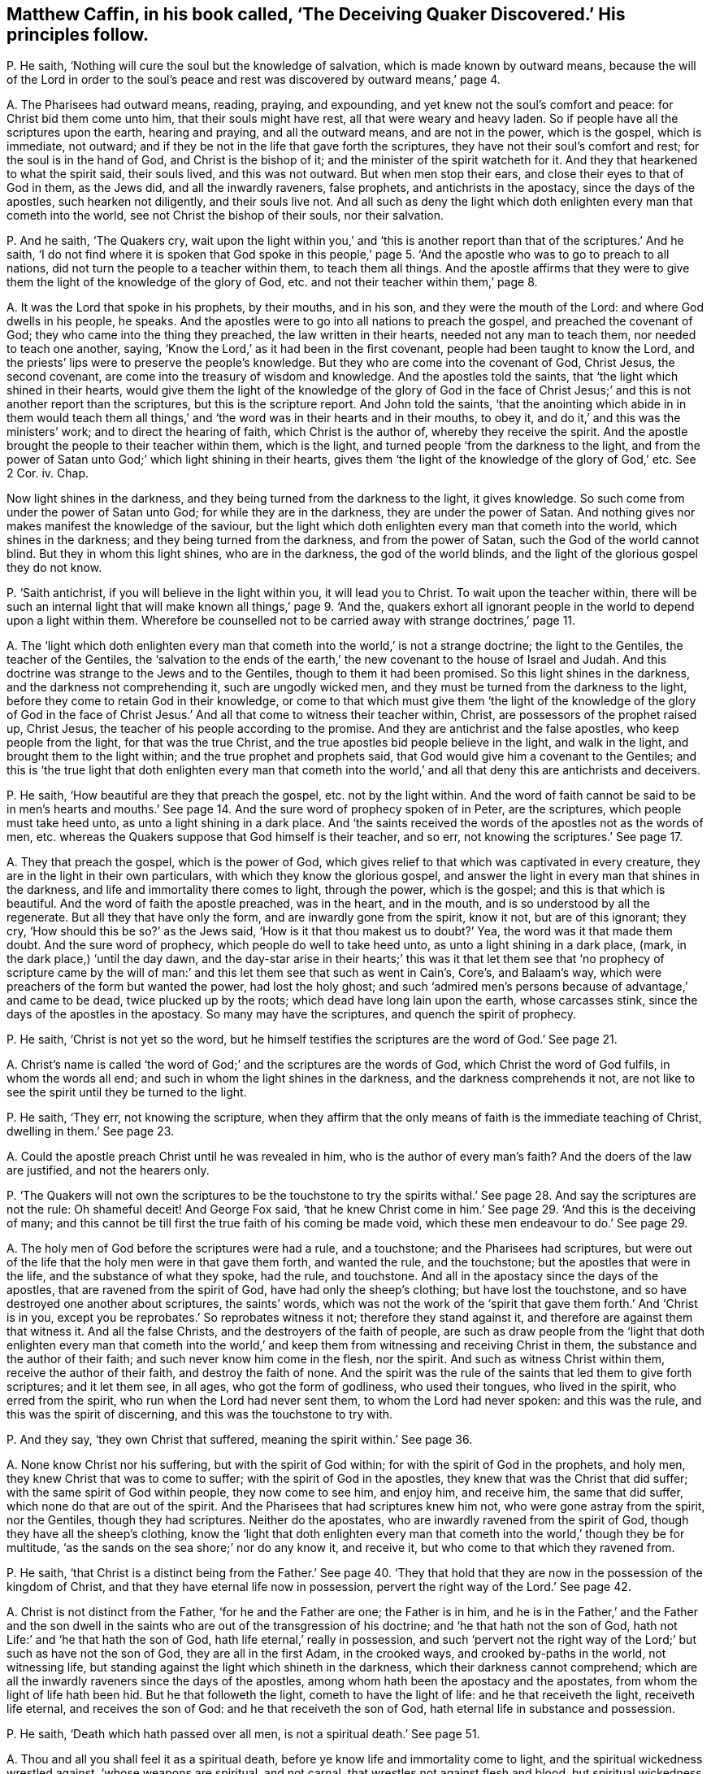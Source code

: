 [#ch-39.style-blurb, short="The Deceiving Quaker Discovered"]
== Matthew Caffin, in his book called, '`The Deceiving Quaker Discovered.`' His principles follow.

[.discourse-part]
P+++.+++ He saith, '`Nothing will cure the soul but the knowledge of salvation,
which is made known by outward means,
because the will of the Lord in order to the soul`'s peace
and rest was discovered by outward means,`' page 4.

[.discourse-part]
A+++.+++ The Pharisees had outward means, reading, praying, and expounding,
and yet knew not the soul`'s comfort and peace: for Christ bid them come unto him,
that their souls might have rest, all that were weary and heavy laden.
So if people have all the scriptures upon the earth, hearing and praying,
and all the outward means, and are not in the power, which is the gospel,
which is immediate, not outward;
and if they be not in the life that gave forth the scriptures,
they have not their soul`'s comfort and rest; for the soul is in the hand of God,
and Christ is the bishop of it; and the minister of the spirit watcheth for it.
And they that hearkened to what the spirit said, their souls lived,
and this was not outward.
But when men stop their ears, and close their eyes to that of God in them,
as the Jews did, and all the inwardly raveners, false prophets,
and antichrists in the apostacy, since the days of the apostles,
such hearken not diligently, and their souls live not.
And all such as deny the light which doth enlighten every man that cometh into the world,
see not Christ the bishop of their souls, nor their salvation.

[.discourse-part]
P+++.+++ And he saith, '`The Quakers cry,
wait upon the light within you,`' and '`this is another
report than that of the scriptures.`' And he saith,
'`I do not find where it is spoken that God spoke in this people,`'
page 5. '`And the apostle who was to go to preach to all nations,
did not turn the people to a teacher within them, to teach them all things.
And the apostle affirms that they were to give them
the light of the knowledge of the glory of God,
etc. and not their teacher within them,`' page 8.

[.discourse-part]
A+++.+++ It was the Lord that spoke in his prophets, by their mouths, and in his son,
and they were the mouth of the Lord: and where God dwells in his people, he speaks.
And the apostles were to go into all nations to preach the gospel,
and preached the covenant of God; they who came into the thing they preached,
the law written in their hearts, needed not any man to teach them,
nor needed to teach one another, saying,
'`Know the Lord,`' as it had been in the first covenant,
people had been taught to know the Lord,
and the priests`' lips were to preserve the people`'s knowledge.
But they who are come into the covenant of God, Christ Jesus, the second covenant,
are come into the treasury of wisdom and knowledge.
And the apostles told the saints, that '`the light which shined in their hearts,
would give them the light of the knowledge of the glory of God in the
face of Christ Jesus;`' and this is not another report than the scriptures,
but this is the scripture report.
And John told the saints,
'`that the anointing which abide in in them would teach them all
things,`' and '`the word was in their hearts and in their mouths,
to obey it, and do it,`' and this was the ministers`' work;
and to direct the hearing of faith, which Christ is the author of,
whereby they receive the spirit.
And the apostle brought the people to their teacher within them, which is the light,
and turned people '`from the darkness to the light,
and from the power of Satan unto God;`' which light shining in their hearts,
gives them '`the light of the knowledge of the glory of God,`' etc.
See 2 Cor.
iv. Chap.

Now light shines in the darkness, and they being turned from the darkness to the light,
it gives knowledge.
So such come from under the power of Satan unto God; for while they are in the darkness,
they are under the power of Satan.
And nothing gives nor makes manifest the knowledge of the saviour,
but the light which doth enlighten every man that cometh into the world,
which shines in the darkness; and they being turned from the darkness,
and from the power of Satan, such the God of the world cannot blind.
But they in whom this light shines, who are in the darkness, the god of the world blinds,
and the light of the glorious gospel they do not know.

[.discourse-part]
P+++.+++ '`Saith antichrist, if you will believe in the light within you,
it will lead you to Christ.
To wait upon the teacher within,
there will be such an internal light that will make
known all things,`' page 9. '`And the,
quakers exhort all ignorant people in the world to depend upon a light within them.
Wherefore be counselled not to be carried away with strange doctrines,`' page 11.

[.discourse-part]
A+++.+++ The '`light which doth enlighten every man that
cometh into the world,`' is not a strange doctrine;
the light to the Gentiles, the teacher of the Gentiles,
the '`salvation to the ends of the earth,`' the new
covenant to the house of Israel and Judah.
And this doctrine was strange to the Jews and to the Gentiles,
though to them it had been promised.
So this light shines in the darkness, and the darkness not comprehending it,
such are ungodly wicked men, and they must be turned from the darkness to the light,
before they come to retain God in their knowledge,
or come to that which must give them '`the light of the knowledge of the glory of God
in the face of Christ Jesus.`' And all that come to witness their teacher within,
Christ, are possessors of the prophet raised up, Christ Jesus,
the teacher of his people according to the promise.
And they are antichrist and the false apostles, who keep people from the light,
for that was the true Christ, and the true apostles bid people believe in the light,
and walk in the light, and brought them to the light within;
and the true prophet and prophets said,
that God would give him a covenant to the Gentiles;
and this is '`the true light that doth enlighten every man that cometh
into the world,`' and all that deny this are antichrists and deceivers.

[.discourse-part]
P+++.+++ He saith, '`How beautiful are they that preach the gospel,
etc. not by the light within.
And the word of faith cannot be said to be in men`'s hearts and mouths.`'
See page 14. And the sure word of prophecy spoken of in Peter,
are the scriptures, which people must take heed unto,
as unto a light shining in a dark place.
And '`the saints received the words of the apostles not as the words of men,
etc. whereas the Quakers suppose that God himself is their teacher, and so err,
not knowing the scriptures.`' See page 17.

[.discourse-part]
A+++.+++ They that preach the gospel, which is the power of God,
which gives relief to that which was captivated in every creature,
they are in the light in their own particulars, with which they know the glorious gospel,
and answer the light in every man that shines in the darkness,
and life and immortality there comes to light, through the power, which is the gospel;
and this is that which is beautiful.
And the word of faith the apostle preached, was in the heart, and in the mouth,
and is so understood by all the regenerate.
But all they that have only the form, and are inwardly gone from the spirit, know it not,
but are of this ignorant; they cry, '`How should this be so?`' as the Jews said,
'`How is it that thou makest us to doubt?`' Yea, the word was it that made them doubt.
And the sure word of prophecy, which people do well to take heed unto,
as unto a light shining in a dark place, (mark, in the dark place,) '`until the day dawn,
and the day-star arise in their hearts;`' this was it that let them see that '`no prophecy
of scripture came by the will of man:`' and this let them see that such as went in Cain`'s,
Core`'s, and Balaam`'s way, which were preachers of the form but wanted the power,
had lost the holy ghost;
and such '`admired men`'s persons because of advantage,`' and came to be dead,
twice plucked up by the roots; which dead have long lain upon the earth,
whose carcasses stink, since the days of the apostles in the apostacy.
So many may have the scriptures, and quench the spirit of prophecy.

[.discourse-part]
P+++.+++ He saith, '`Christ is not yet so the word,
but he himself testifies the scriptures are the word of God.`' See page 21.

[.discourse-part]
A+++.+++ Christ`'s name is called '`the word of God;`' and the scriptures are the words of God,
which Christ the word of God fulfils, in whom the words all end;
and such in whom the light shines in the darkness, and the darkness comprehends it not,
are not like to see the spirit until they be turned to the light.

[.discourse-part]
P+++.+++ He saith, '`They err, not knowing the scripture,
when they affirm that the only means of faith is the immediate teaching of Christ,
dwelling in them.`' See page 23.

[.discourse-part]
A+++.+++ Could the apostle preach Christ until he was revealed in him,
who is the author of every man`'s faith?
And the doers of the law are justified, and not the hearers only.

[.discourse-part]
P+++.+++ '`The Quakers will not own the scriptures to be the touchstone to try the
spirits withal.`' See page 28. And say the scriptures are not the rule:
Oh shameful deceit!
And George Fox said,
'`that he knew Christ come in him.`' See page 29. '`And this is the deceiving of many;
and this cannot be till first the true faith of his coming be made void,
which these men endeavour to do.`' See page 29.

[.discourse-part]
A+++.+++ The holy men of God before the scriptures were had a rule, and a touchstone;
and the Pharisees had scriptures,
but were out of the life that the holy men were in that gave them forth,
and wanted the rule, and the touchstone; but the apostles that were in the life,
and the substance of what they spoke, had the rule, and touchstone.
And all in the apostacy since the days of the apostles,
that are ravened from the spirit of God, have had only the sheep`'s clothing;
but have lost the touchstone, and so have destroyed one another about scriptures,
the saints`' words,
which was not the work of the '`spirit that gave them forth.`' And '`Christ is in you,
except you be reprobates.`' So reprobates witness it not;
therefore they stand against it, and therefore are against them that witness it.
And all the false Christs, and the destroyers of the faith of people,
are such as draw people from the '`light that doth enlighten every man that cometh
into the world,`' and keep them from witnessing and receiving Christ in them,
the substance and the author of their faith; and such never know him come in the flesh,
nor the spirit.
And such as witness Christ within them, receive the author of their faith,
and destroy the faith of none.
And the spirit was the rule of the saints that led them to give forth scriptures;
and it let them see, in all ages, who got the form of godliness, who used their tongues,
who lived in the spirit, who erred from the spirit,
who run when the Lord had never sent them, to whom the Lord had never spoken:
and this was the rule, and this was the spirit of discerning,
and this was the touchstone to try with.

[.discourse-part]
P+++.+++ And they say, '`they own Christ that suffered,
meaning the spirit within.`' See page 36.

[.discourse-part]
A+++.+++ None know Christ nor his suffering, but with the spirit of God within;
for with the spirit of God in the prophets, and holy men,
they knew Christ that was to come to suffer; with the spirit of God in the apostles,
they knew that was the Christ that did suffer; with the same spirit of God within people,
they now come to see him, and enjoy him, and receive him, the same that did suffer,
which none do that are out of the spirit.
And the Pharisees that had scriptures knew him not, who were gone astray from the spirit,
nor the Gentiles, though they had scriptures.
Neither do the apostates, who are inwardly ravened from the spirit of God,
though they have all the sheep`'s clothing,
know the '`light that doth enlighten every man that
cometh into the world,`' though they be for multitude,
'`as the sands on the sea shore;`' nor do any know it, and receive it,
but who come to that which they ravened from.

[.discourse-part]
P+++.+++ He saith,
'`that Christ is a distinct being from the Father.`' See page 40. '`They
that hold that they are now in the possession of the kingdom of Christ,
and that they have eternal life now in possession,
pervert the right way of the Lord.`' See page 42.

[.discourse-part]
A+++.+++ Christ is not distinct from the Father, '`for he and the Father are one;
the Father is in him,
and he is in the Father,`' and the Father and the son dwell in
the saints who are out of the transgression of his doctrine;
and '`he that hath not the son of God,
hath not Life:`' and '`he that hath the son of God,
hath life eternal,`' really in possession,
and such '`pervert not the right way of the Lord;`' but such as have not the son of God,
they are all in the first Adam, in the crooked ways, and crooked by-paths in the world,
not witnessing life, but standing against the light which shineth in the darkness,
which their darkness cannot comprehend;
which are all the inwardly raveners since the days of the apostles,
among whom hath been the apostacy and the apostates,
from whom the light of life hath been hid.
But he that followeth the light, cometh to have the light of life:
and he that receiveth the light, receiveth life eternal, and receives the son of God:
and he that receiveth the son of God, hath eternal life in substance and possession.

[.discourse-part]
P+++.+++ He saith, '`Death which hath passed over all men,
is not a spiritual death.`' See page 51.

[.discourse-part]
A+++.+++ Thou and all you shall feel it as a spiritual death,
before ye know life and immortality come to light,
and the spiritual wickedness wrestled against, '`whose weapons are spiritual,
and not carnal, that wrestles not against flesh and blood,
but spiritual wickedness in high places.`' And that is it
which causeth the life of all creatures to groan,
and oppresseth it, whereby life and immortality is hid from the eyes,
and the power transgressed,
whereby the spirit and soul of man must be sanctified before he witness thorough purification,
before he come from under the death and spiritual wickedness.
For sin brings death,
and that is the spiritual wickedness that is to be wrestled against;
transgressing the pure law of God, the commands of God, brings death.
And as he entertains the spiritual wickedness, this brings death upon his life,
so comes oppression on his body, and on his spirit,
and his soul is burdened and wearied, and unsanctified, and polluted,
which Christ gives rest to, who is the sanctification, and redemption, and justification.
The law goes upon man, agreeable to that of God in him:
but Christ`'s body makes free from the law, and redeems from under it.
So as the power of God, the gospel is known, and Christ known,
the creature comes from under the bondage of corruption,
and life and immortality comes to the light through the gospel,
whereby the death is known, which who believes shall never die,
and the life is known which shall never die.

[.discourse-part]
P+++.+++ '`The Quakers deny water baptism, and slight it, and call it a carnal thing.`'

[.discourse-part]
A+++.+++ Outward water is not spiritual, but is a carnal thing as it is in itself;
and it is the spirit alone that baptizeth into the body,
which brings off from things that are seen, which are temporal, as the apostle said,
'`while we look not at things that are seen; for the things that are seen,
are temporal,`' etc. and water is seen.

[.discourse-part]
P+++.+++ He saith, '`False prophets and antichrists should come in sheep`'s clothing.`'

[.discourse-part]
A+++.+++ Christ said to his apostles, these should come; and before the apostles`' decease,
they saw they were come.
And the apostles saw before their decease '`the devil transform himself
into an angel of light,`' and Satan`'s messengers and ministers come up,
such as had a feigned humility, and had got up a will-worship,
and the abstaining from meats, neglecting the body; and such as Jannes and Jambres,
and that crept into houses, who had the sheep`'s clothing, the form of godliness.
And such were the seducing spirits, who ran into the strange delusions,
bringing in the damnable heresies and the doctrine of devils; who went in Cain`'s,
Core`'s, and Balaam`'s way.
And they saw the coming of the man of sin; and the apostles all saw by the spirit of God,
before their decease, those who Christ said should come, who inwardly ravened,
after whom, since the days of the apostles, the world hath gone.
All these Christ said should come, and the apostles saw were come and coming,
before the coming of the Just One.
But the Just One now is come, who hath revealed it,
'`the light which doth enlighten every man that cometh into the world.`' Cain, Core,
Balaam, false prophets, antichrists, such as go into strong delusions,
and bring in the damnable heresies, and forbidding the eating of meats, and marriage;
these all inwardly ravened, and these all have been up since the days of the apostles,
and these have been covered with the sheep`'s clothing.
And the false prophets and antichrists, inwardly ravened, and the devil, the man of sin,
went out of the truth, and abode not in it.
He and all they that have the sheep`'s clothing, can get scriptures,
but being inwardly ravened and gone from the spirit of truth in their own particulars,
such are the destroyers of the creatures, and of the creation.
But with that which they all have ravened from, are they manifest and discovered,
and to that are people now come, and coming.
These inwardly raveners have had the sheep`'s clothing, who have been the beast,
and false prophets, devil`'s messengers and ministers out of the truth,
who have reigned since the days of the apostles, and have long deceived the nations.
But now the devil, beast, antichrist,
and false prophets are all discovered with the light, and life, and the truth,
which they all went from.
And the place is seen where there is no curse; and the beast,
and the false prophet are taken, and are cast into the lake of fire,
that they shall deceive the nations no longer, under whose dominion thou art,
whose words shall be thy burden.

[.discourse-part]
P+++.+++ He saith, '`Let us mind the law and testimony.`'

[.discourse-part]
A+++.+++ Then ye must all mind the light; for '`the law is light,`' said Solomon;
then ye must all mind the spirit,
for '`the testimony of Jesus is the spirit of prophecy.`'
Many may have the Old and New Testament,
yet be from the law and testimony; for the law and testimony were before Matthew, Mark,
Luke, John, the Acts, Epistles, and Revelations were written, as in Isaiah viii.
which the prophet minded.
And they that say the Old and New Testament, are the law and testimony,
show themselves to be ignorant of the spirit, and ignorant of the law and testimony.
And the law and testimony doth not deny the scriptures, but owns them in their place,
and sees the fulfilling of them with the testimony of Jesus;
they see Jesus who was before scripture was, and comes to fulfill it.
